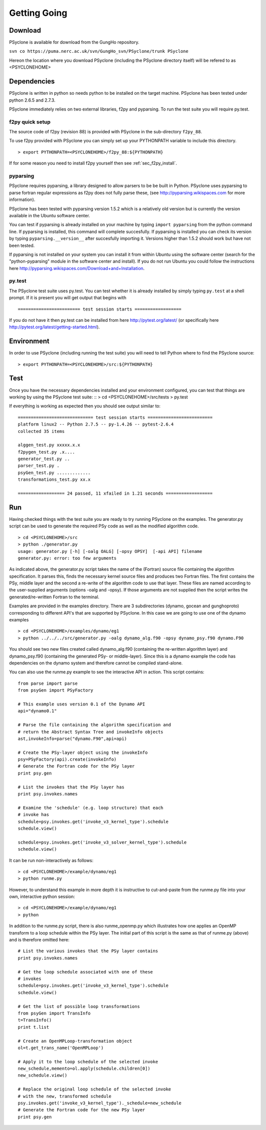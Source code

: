 Getting Going
=============

Download
--------

PSyclone is available for download from the GungHo repository.

``svn co https://puma.nerc.ac.uk/svn/GungHo_svn/PSyclone/trunk PSyclone``

Hereon the location where you download PSyclone (including the
PSyclone directory itself) will be refered to as <PSYCLONEHOME>

Dependencies
------------

PSyclone is written in python so needs python to be installed on the
target machine. PSyclone has been tested under python 2.6.5 and 2.7.3.

PSyclone immediately relies on two external libraries, f2py and
pyparsing. To run the test suite you will require py.test.

f2py quick setup
^^^^^^^^^^^^^^^^

The source code of f2py (revision 88) is provided with PSyclone in the
sub-directory ``f2py_88``.

To use f2py provided with PSyclone you can simply set up your
PYTHONPATH variable to include this directory.
::
    > export PYTHONPATH=<PSYCLONEHOME>/f2py_88:${PYTHONPATH}

If for some reason you need to install f2py yourself then 
see :ref:`sec_f2py_install`.

pyparsing
^^^^^^^^^

PSyclone requires pyparsing, a library designed to allow parsers to be be
built in Python. PSyclone uses pyparsing to parse fortran regular
expressions as f2py does not fully parse these, (see
http://pyparsing.wikispaces.com for more information).

PSyclone has been tested with pyparsing version 1.5.2 which is a relatively
old version but is currently the version available in the Ubuntu
software center.

You can test if pyparsing is already installed on your machine by
typing ``import pyparsing`` from the python command line. If pyparsing
is installed, this command will complete succesfully. If pyparsing is
installed you can check its version by typing
``pyparsing.__version__`` after succesfully importing it. Versions
higher than 1.5.2 should work but have not been tested.

If pyparsing is not installed on your system you can install it from
within Ubuntu using the software center (search for the
"python-pyparsing" module in the software center and install). If you
do not run Ubuntu you could follow the instructions here
http://pyparsing.wikispaces.com/Download+and+Installation.

py.test
^^^^^^^

The PSyclone test suite uses py.test. You can test whether it is already
installed by simply typing ``py.test`` at a shell prompt. If it is 
present you will get output that begins with
::

======================== test session starts ==================

If you do not have it then py.test can be installed from here
http://pytest.org/latest/ (or specifically here
http://pytest.org/latest/getting-started.html).

Environment
-----------

In order to use PSyclone (including running the test suite) you will need
to tell Python where to find the PSyclone source:
::
    > export PYTHONPATH=<PSYCLONEHOME>/src:${PYTHONPATH}


Test
----

Once you have the necessary dependencies installed and your
environment configured, you can test that things are working by using
the PSyclone test suite: :: > cd <PSYCLONEHOME>/src/tests > py.test

If everything is working as expected then you should see output similar to:
::

    ============================= test session starts =========================
    platform linux2 -- Python 2.7.5 -- py-1.4.26 -- pytest-2.6.4
    collected 35 items 

    alggen_test.py xxxxx.x.x
    f2pygen_test.py .x....
    generator_test.py ..
    parser_test.py .
    psyGen_test.py .............
    transformations_test.py xx.x

    ================== 24 passed, 11 xfailed in 1.21 seconds ==================

Run
---

Having checked things with the test suite you are ready to try running
PSyclone on the examples. The generator.py script can be used to
generate the required PSy code as well as the modified algorithm code.
::
    > cd <PSYCLONEHOME>/src
    > python ./generator.py 
    usage: generator.py [-h] [-oalg OALG] [-opsy OPSY]  [-api API] filename
    generator.py: error: too few arguments

As indicated above, the generator.py script takes the name of the
(Fortran) source file containing the algorithm specification. It
parses this, finds the necessary kernel source files and produces two
Fortran files. The first contains the PSy, middle layer and the second
a re-write of the algorithm code to use that layer. These files are
named according to the user-supplied arguments (options -oalg and
-opsy). If those arguments are not supplied then the script writes the
generated/re-written Fortran to the terminal.

Examples are provided in the examples directory. There are 3
subdirectories (dynamo, gocean and gunghoproto) corresponding to different
API's that are supported by PSyclone. In this case we are going to use
one of the dynamo examples
::
    > cd <PSYCLONEHOME>/examples/dynamo/eg1
    > python ../../../src/generator.py -oalg dynamo_alg.f90 -opsy dynamo_psy.f90 dynamo.F90

You should see two new files created called dynamo_alg.f90 (containing
the re-written algorithm layer) and dynamo_psy.f90 (containing the
generated PSy- or middle-layer). Since this is a dynamo example the code
has dependencies on the dynamo system and therefore cannot be compiled
stand-alone.

You can also use the runme.py example to see the interactive
API in action. This script contains:
::
    from parse import parse
    from psyGen import PSyFactory
    
    # This example uses version 0.1 of the Dynamo API
    api="dynamo0.1"
    
    # Parse the file containing the algorithm specification and
    # return the Abstract Syntax Tree and invokeInfo objects
    ast,invokeInfo=parse("dynamo.F90",api=api)
    
    # Create the PSy-layer object using the invokeInfo
    psy=PSyFactory(api).create(invokeInfo)
    # Generate the Fortran code for the PSy layer
    print psy.gen
    
    # List the invokes that the PSy layer has
    print psy.invokes.names
    
    # Examine the 'schedule' (e.g. loop structure) that each
    # invoke has
    schedule=psy.invokes.get('invoke_v3_kernel_type').schedule
    schedule.view()
    
    schedule=psy.invokes.get('invoke_v3_solver_kernel_type').schedule
    schedule.view()

It can be run non-interactively as follows:
::
    > cd <PSYCLONEHOME>/example/dynamo/eg1
    > python runme.py

However, to understand this example in more depth it is instructive to
cut-and-paste from the runme.py file into your own, interactive python
session:
::
    > cd <PSYCLONEHOME>/example/dynamo/eg1
    > python

In addition to the runme.py script, there is also runme_openmp.py which
illustrates how one applies an OpenMP transform to a loop schedule
within the PSy layer. The initial part of this script is the same as that 
of runme.py (above) and is therefore omitted here:
::
    # List the various invokes that the PSy layer contains
    print psy.invokes.names

    # Get the loop schedule associated with one of these
    # invokes
    schedule=psy.invokes.get('invoke_v3_kernel_type').schedule
    schedule.view()

    # Get the list of possible loop transformations
    from psyGen import TransInfo
    t=TransInfo()
    print t.list

    # Create an OpenMPLoop-transformation object
    ol=t.get_trans_name('OpenMPLoop')

    # Apply it to the loop schedule of the selected invoke
    new_schedule,memento=ol.apply(schedule.children[0])
    new_schedule.view()

    # Replace the original loop schedule of the selected invoke
    # with the new, transformed schedule 
    psy.invokes.get('invoke_v3_kernel_type')._schedule=new_schedule
    # Generate the Fortran code for the new PSy layer
    print psy.gen
